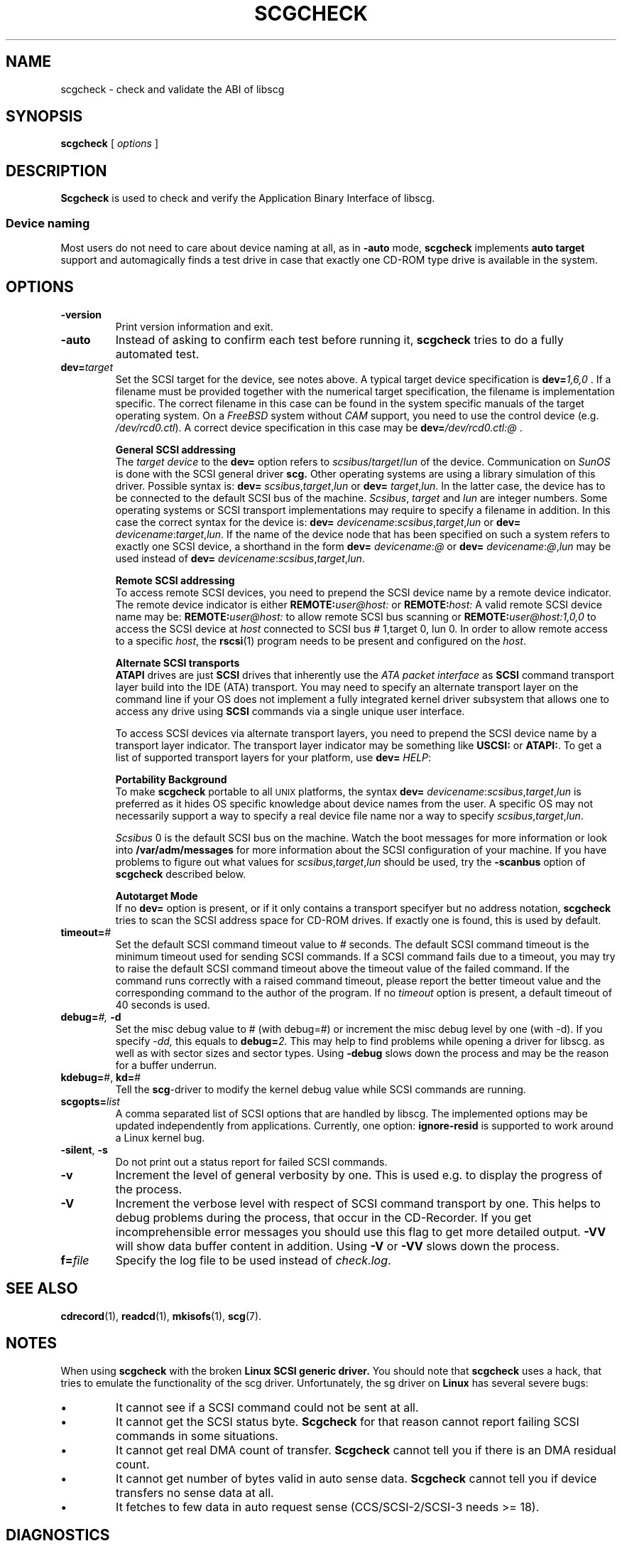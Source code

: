 .\" @(#)scgcheck.1	1.22 20/09/04 Copyright 2000-2020 J. Schilling
.\"
.\" The contents of this file are subject to the terms of the
.\" Common Development and Distribution License, Version 1.0 only
.\" (the "License").  You may not use this file except in compliance
.\" with the License.
.\"
.\" See the file CDDL.Schily.txt in this distribution for details.
.\" A copy of the CDDL is also available via the Internet at
.\" http://www.opensource.org/licenses/cddl1.txt
.\"
.\" When distributing Covered Code, include this CDDL HEADER in each
.\" file and include the License file CDDL.Schily.txt from this distribution.
.\"
.if t .ds a \v'-0.55m'\h'0.00n'\z.\h'0.40n'\z.\v'0.55m'\h'-0.40n'a
.if t .ds o \v'-0.55m'\h'0.00n'\z.\h'0.45n'\z.\v'0.55m'\h'-0.45n'o
.if t .ds u \v'-0.55m'\h'0.00n'\z.\h'0.40n'\z.\v'0.55m'\h'-0.40n'u
.if t .ds A \v'-0.77m'\h'0.25n'\z.\h'0.45n'\z.\v'0.77m'\h'-0.70n'A
.if t .ds O \v'-0.77m'\h'0.25n'\z.\h'0.45n'\z.\v'0.77m'\h'-0.70n'O
.if t .ds U \v'-0.77m'\h'0.30n'\z.\h'0.45n'\z.\v'0.77m'\h'-0.75n'U
.if t .ds s \\(*b
.if t .ds S SS
.if n .ds a ae
.if n .ds o oe
.if n .ds u ue
.if n .ds s sz
.TH SCGCHECK 1 "2022/09/11" "J\*org Schilling" "Schily\'s USER COMMANDS"
.SH NAME
scgcheck \- check and validate the ABI of libscg
.SH SYNOPSIS
.B scgcheck
[
.I options
]

.SH DESCRIPTION
.B Scgcheck
is used to check and verify the Application Binary Interface of libscg.

.PP
.SS "Device naming"
Most users do not need to care about device naming at all, as 
in
.B \-auto
mode,
.B scgcheck
implements 
.B auto target
support and automagically finds a test drive in case that exactly
one CD-ROM type drive is available in the system.

.SH OPTIONS
.TP
.B \-version
Print version information and exit.
.TP
.B \-auto
Instead of asking to confirm each test before running it, 
.B scgcheck
tries to do a fully automated test.
.TP
.BI dev= target
Set the SCSI target for the device, see notes above.
A typical target device specification is
.BI dev= 1,6,0
\&.
If a filename must be provided together with the numerical target 
specification, the filename is implementation specific.
The correct filename in this case can be found in the system specific
manuals of the target operating system.
On a 
.I FreeBSD
system without 
.I CAM
support, you need to use the control device (e.g.
.IR /dev/rcd0.ctl ).
A correct device specification in this case may be
.BI dev= /dev/rcd0.ctl:@
\&.
.sp
.B \h'-2m'General SCSI addressing
.br
The
.I target device
to the 
.B dev=
option
refers to
.IR scsibus / target / lun
of the device. Communication on 
.I SunOS
is done with the SCSI general driver
.B scg.
Other operating systems are using a library simulation of this driver.
Possible syntax is:
.B dev=
.IR scsibus , target , lun
or
.B dev=
.IR target , lun .
In the latter case, the device has to be connected to the default 
SCSI bus of the machine.
.IR Scsibus ,
.I target 
and 
.I lun
are integer numbers. 
Some operating systems or SCSI transport implementations may require to
specify a filename in addition.
In this case the correct syntax for the device is:
.B dev=
.IR devicename : scsibus , target , lun
or
.B dev=
.IR devicename : target , lun .
If the name of the device node that has been specified on such a system
refers to exactly one SCSI device, a shorthand in the form
.B dev=
.IR devicename : @
or
.B dev=
.IR devicename : @ , lun
may be used instead of
.B dev=
.IR devicename : scsibus , target , lun .
.sp
.B \h'-2m'Remote SCSI addressing
.br
To access remote SCSI devices, you need to prepend the SCSI device name by
a remote device indicator. The remote device indicator is either
.BI REMOTE: user@host:
or
.BI REMOTE: host:
A valid remote SCSI device name may be:
.BI REMOTE: user@host:
to allow remote SCSI bus scanning or
.BI REMOTE: user@host:1,0,0
to access the SCSI device at 
.I host
connected to SCSI bus # 1,target 0, lun 0.
In order to allow remote access to a specific
.IR host ,
the
.BR rscsi (1)
program needs to be present and configured on the
.IR host .
.sp
.B \h'-2m'Alternate SCSI transports
.br
.B ATAPI
drives are just
.B SCSI
drives that inherently use the 
.I "ATA packet interface
as
.B SCSI
command transport layer build into the IDE (ATA) transport.
You may need to specify an alternate transport layer on the command  line
if your OS does not implement a fully integrated kernel driver subsystem that
allows one to access any drive using
.B SCSI
commands via a single unique user interface.
.sp
To access SCSI devices via alternate transport layers,
you need to prepend the SCSI device name by a transport layer indicator.
The transport layer indicator may be something like
.B USCSI: 
or
.BR ATAPI: .
To get a list of supported transport layers for your platform, use 
.B dev=
.IR HELP :
.sp
.B \h'-2m'Portability Background
.br
To make 
.B scgcheck
portable to all \s-2UNIX\s0 platforms, the syntax
.B dev=
.IR devicename : scsibus , target , lun
is preferred as it hides OS specific knowledge about device names from the user.
A specific OS may not necessarily support a way to specify a real device file name nor a
way to specify 
.IR scsibus , target , lun .
.sp
.I Scsibus 
0 is the default SCSI bus on the machine. Watch the boot messages for more 
information or look into 
.B /var/adm/messages 
for more information about the SCSI configuration of your machine.
If you have problems to figure out what values for 
.IR scsibus , target , lun
should be used, try the 
.B \-scanbus
option of 
.B scgcheck
described below.
.sp
.B \h'-2m'Autotarget Mode
.br
If no 
.B dev=
option 
is present, or if it
only contains a transport specifyer but no address notation,
.B scgcheck
tries to scan the SCSI address space for CD-ROM drives.
If exactly one is found, this is used by default.
.TP
.BI timeout= #
Set the default SCSI command timeout value to 
.IR # " seconds.
The default SCSI command timeout is the minimum timeout used for sending
SCSI commands.
If a SCSI command fails due to a timeout, you may try to raise the
default SCSI command timeout above the timeout value of the failed command.
If the command runs correctly with a raised command timeout,
please report the better timeout value and the corresponding command to 
the author of the program.
If no 
.I timeout 
option is present, a default timeout of 40 seconds is used.
.TP
.BI debug= "#, " \-d
Set the misc debug value to # (with debug=#) or increment
the misc debug level by one (with \-d). If you specify
.I \-dd,
this equals to 
.BI debug= 2.
This may help to find problems while opening a driver for libscg.
as well as with sector sizes and sector types.
Using
.B \-debug
slows down the process and may be the reason for a buffer underrun.
.TP
.BR kdebug= "#, " kd= #
Tell the 
.BR scg -driver
to modify the kernel debug value while SCSI commands are running.
.TP
.BI scgopts= list
A comma separated list of SCSI options that are handled by libscg.
The implemented options may be updated independently from applications.
Currently, one option:
.B ignore\-resid
is supported to work around a Linux kernel bug.
.TP
.BR \-silent ", " \-s
Do not print out a status report for failed SCSI commands.
.TP
.B \-v
Increment the level of general verbosity by one.
This is used e.g. to display the progress of the process.
.TP
.B \-V
Increment the verbose level with respect of SCSI command transport by one.
This helps to debug problems
during the process, that occur in the CD-Recorder. 
If you get incomprehensible error messages you should use this flag
to get more detailed output.
.B \-VV
will show data buffer content in addition.
Using
.B \-V
or
.B \-VV
slows down the process.
.TP
.BI f= file
Specify the log file to be used instead of 
.IR check.log .

.\" .SH EXAMPLES
.\" .SH FILES
.SH SEE ALSO
.BR cdrecord (1),
.BR readcd (1),
.BR mkisofs (1),
.BR scg (7).

.SH NOTES
.PP
When using 
.B scgcheck
with the broken 
.B "Linux SCSI generic driver."
You should note that 
.B scgcheck
uses a hack, that tries to emulate the functionality of the scg driver.
Unfortunately, the sg driver on 
.B Linux
has several severe bugs:
.TP
\(bu
It cannot see if a SCSI command could not be sent at all.
.TP
\(bu
It cannot get the SCSI status byte. 
.B Scgcheck
for that reason cannot report failing SCSI commands in some
situations.
.TP
\(bu
It cannot get real DMA count of transfer. 
.B Scgcheck
cannot tell you if there is an DMA residual count.
.TP
\(bu
It cannot get number of bytes valid in auto sense data.
.B Scgcheck
cannot tell you if device transfers no sense data at all.
.TP
\(bu
It fetches to few data in auto request sense (CCS/SCSI-2/SCSI-3 needs >= 18).

.SH DIAGNOSTICS
.PP
.PP
A typical error message for a SCSI command looks like:
.sp
.RS
.nf
scgcheck: I/O error. test unit ready: scsi sendcmd: no error
CDB:  00 20 00 00 00 00
status: 0x2 (CHECK CONDITION)
Sense Bytes: 70 00 05 00 00 00 00 0A 00 00 00 00 25 00 00 00 00 00
Sense Key: 0x5 Illegal Request, Segment 0
Sense Code: 0x25 Qual 0x00 (logical unit not supported) Fru 0x0
Sense flags: Blk 0 (not valid)
cmd finished after 0.002s timeout 40s
.fi
.sp
.RE
The first line gives information about the transport of the command.
The text after the first colon gives the error text for the system call
from the view of the kernel. It usually is:
.B "I/O error
unless other problems happen. The next words contain a short description for
the SCSI command that fails. The rest of the line tells you if there were
any problems for the transport of the command over the SCSI bus.
.B "fatal error
means that it was not possible to transport the command (i.e. no device present
at the requested SCSI address).
.PP
The second line prints the SCSI command descriptor block for the failed command.
.PP
The third line gives information on the SCSI status code returned by the 
command, if the transport of the command succeeds. 
This is error information from the SCSI device.
.PP
The fourth line is a hex dump of the auto request sense information for the 
command.
.PP
The fifth line is the error text for the sense key if available, followed
by the segment number that is only valid if the command was a
.I copy
command. If the error message is not directly related to the current command,
the text
.I deferred error
is appended.
.PP
The sixth line is the error text for the sense code and the sense
qualifier if available.
The sense data is decoded from tables in
.I scsierrs.c
in case the type of device is known.
.PP
The text is followed by the error value for a field replaceable unit.
.PP
The seventh line prints the block number that is related to the failed command
and text for several error flags. The block number may not be valid.
.PP
The eight line reports the timeout set up for this command and the time
that the command realy needed to complete.

.SH BUGS
.PP
None currently known.
.PP
Mail bugs and suggestions to
.B schilytools@mlists.in-berlin.de
or open a ticket at
.BR https://codeberg.org/schilytools/schilytools/issues .
.PP
The mailing list archive may be found at:
.PP
.nf
.BR https://mlists.in-berlin.de/mailman/listinfo/schilytools-mlists.in-berlin.de .
.fi

.SH AUTHOR
.B scgcheck
was initially written by J\*org Schilling and is now maintained by the
schilytools project authors.

.SH "SOURCE DOWNLOAD"
The source code for
.B scgcheck
is included in the
.B schilytools
project and may be retrieved from the
.B schilytools
project at Codeberg at
.LP
.BR https://codeberg.org/schilytools/schilytools .
.LP
The download directory is
.LP
.BR https://codeberg.org/schilytools/schilytools/releases .
